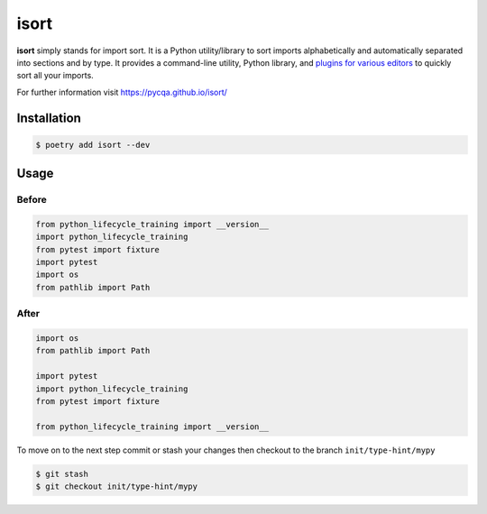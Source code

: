 =====
isort
=====

**isort** simply stands for import sort. It is a Python utility/library to sort imports
alphabetically and automatically separated into sections and by type. It provides a
command-line utility, Python library, and `plugins for various editors`_ to quickly sort
all your imports.

For further information visit https://pycqa.github.io/isort/

Installation
------------

.. code-block:: console

    $ poetry add isort --dev

Usage
-----

Before
~~~~~~

.. code-block:: python

    from python_lifecycle_training import __version__
    import python_lifecycle_training
    from pytest import fixture
    import pytest
    import os
    from pathlib import Path

After
~~~~~

.. code-block:: python

    import os
    from pathlib import Path

    import pytest
    import python_lifecycle_training
    from pytest import fixture

    from python_lifecycle_training import __version__


To move on to the next step commit or stash your changes then checkout to the branch
``init/type-hint/mypy``

.. code-block:: console

    $ git stash
    $ git checkout init/type-hint/mypy

.. _plugins for various editors: https://github.com/pycqa/isort/wiki/isort-Plugins
